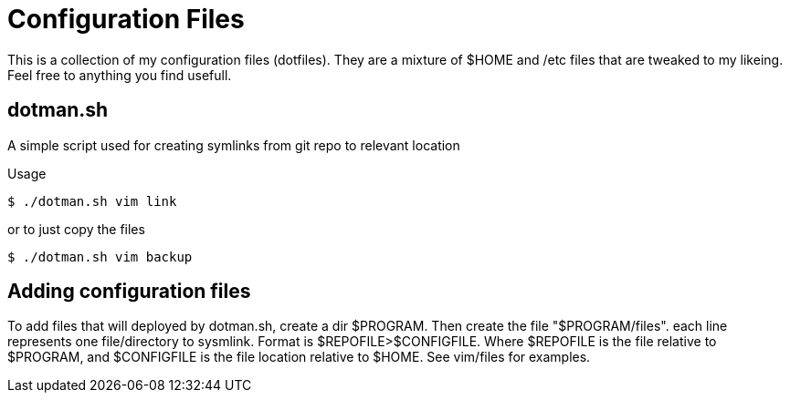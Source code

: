 Configuration Files
===================

This is a collection of my configuration files (dotfiles). They are a mixture
of $HOME and /etc files that are tweaked to my likeing. Feel free to anything
you find usefull.

== dotman.sh ==
A simple script used for creating symlinks from git repo to relevant location

.Usage
[source,bash]
-------------
$ ./dotman.sh vim link
-------------

or to just copy the files
[source,bash]
------------
$ ./dotman.sh vim backup
------------

== Adding configuration files ==
To add files that will deployed by dotman.sh, create a dir $PROGRAM. Then create
the file "$PROGRAM/files". each line represents one file/directory to sysmlink.
Format is $REPOFILE>$CONFIGFILE. Where $REPOFILE is the file relative to $PROGRAM,
and $CONFIGFILE is the file location relative to $HOME. See vim/files for examples.
